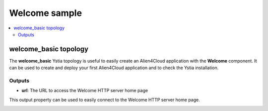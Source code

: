 **************
Welcome sample
**************

.. contents::
    :local:
    :depth: 3

welcome_basic topology
----------------------

The **welcome_basic** Ystia topology is useful to easily create an Alien4Cloud application with the **Welcome** component.
It can be used to create and deploy your first Alien4Cloud application and to check the Ystia installation.

.. image:: docs/images/welcome_basic_topo.png
    :scale: 100
    :align: center


Outputs
^^^^^^^

- **url**: The URL to access the Welcome HTTP server home page

This output property can be used to easily connect to the Welcome HTTP server home page.

.. image:: docs/images/welcome_url_output_property.png
    :scale: 100
    :align: center

